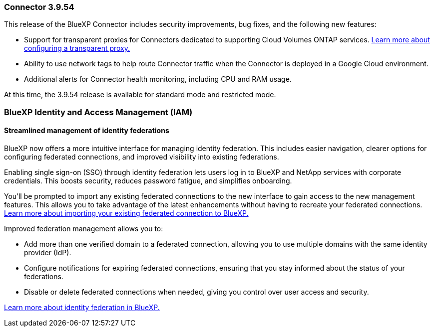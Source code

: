=== Connector 3.9.54

This release of the BlueXP Connector includes security improvements, bug fixes, and the following new features: 

* Support for transparent proxies for Connectors dedicated to supporting Cloud Volumes ONTAP services. link:https://docs.netapp.com/us-en/bluexp/task-configuring-proxy.html[Learn more about configuring a transparent proxy.]

* Ability to use network tags to help route Connector traffic when the Connector is deployed in a Google Cloud environment.

* Additional alerts for Connector health monitoring, including CPU and RAM usage.

At this time, the 3.9.54 release is available for standard mode and restricted mode.




=== BlueXP Identity and Access Management (IAM)

==== Streamlined management of identity federations

BlueXP now offers a more intuitive interface for managing identity federation. This includes easier navigation, clearer options for configuring federated connections, and improved visibility into existing federations.

Enabling single sign-on (SSO) through identity federation lets users log in to BlueXP and NetApp services with corporate credentials. This boosts security, reduces password fatigue, and simplifies onboarding.

You'll be prompted to import any existing federated connections to the new interface to gain access to the new management features. This allows you to take advantage of the latest enhancements without having to recreate your federated connections. link:https://docs.netapp.com/us-en/bluexp/task-federation-import.html[Learn more about importing your existing federated connection to BlueXP.]

Improved federation management allows you to:

* Add more than one verified domain to a federated connection, allowing you to use multiple domains with the same identity provider (IdP).

* Configure notifications for expiring federated connections, ensuring that you stay informed about the status of your federations.

* Disable or delete federated connections when needed, giving you control over user access and security.

link:https://docs.netap.com/us-en/bluexp-setup-admin/concept-federation.html[Learn more about identity federation in BlueXP.]














